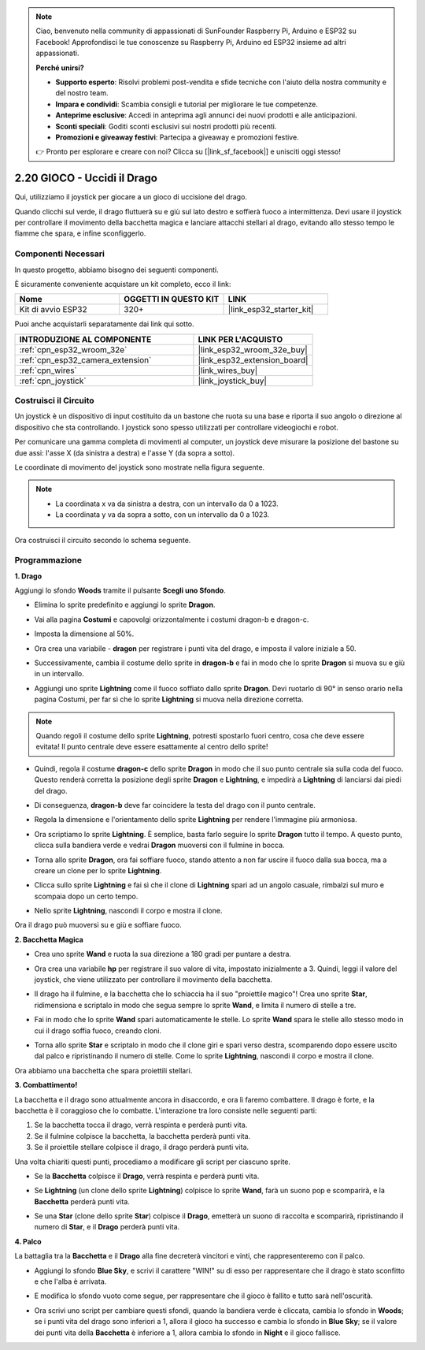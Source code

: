 .. note::

    Ciao, benvenuto nella community di appassionati di SunFounder Raspberry Pi, Arduino e ESP32 su Facebook! Approfondisci le tue conoscenze su Raspberry Pi, Arduino ed ESP32 insieme ad altri appassionati.

    **Perché unirsi?**

    - **Supporto esperto**: Risolvi problemi post-vendita e sfide tecniche con l'aiuto della nostra community e del nostro team.
    - **Impara e condividi**: Scambia consigli e tutorial per migliorare le tue competenze.
    - **Anteprime esclusive**: Accedi in anteprima agli annunci dei nuovi prodotti e alle anticipazioni.
    - **Sconti speciali**: Goditi sconti esclusivi sui nostri prodotti più recenti.
    - **Promozioni e giveaway festivi**: Partecipa a giveaway e promozioni festive.

    👉 Pronto per esplorare e creare con noi? Clicca su [|link_sf_facebook|] e unisciti oggi stesso!

.. _sh_dragon:

2.20 GIOCO - Uccidi il Drago
=================================

Qui, utilizziamo il joystick per giocare a un gioco di uccisione del drago.

Quando clicchi sul verde, il drago fluttuerà su e giù sul lato destro e soffierà fuoco a intermittenza. Devi usare il joystick per controllare il movimento della bacchetta magica e lanciare attacchi stellari al drago, evitando allo stesso tempo le fiamme che spara, e infine sconfiggerlo.

.. image:: img/19_dragon.png

Componenti Necessari
-------------------------

In questo progetto, abbiamo bisogno dei seguenti componenti.

È sicuramente conveniente acquistare un kit completo, ecco il link:

.. list-table::
    :widths: 20 20 20
    :header-rows: 1

    *   - Nome
        - OGGETTI IN QUESTO KIT
        - LINK
    *   - Kit di avvio ESP32
        - 320+
        - |link_esp32_starter_kit|

Puoi anche acquistarli separatamente dai link qui sotto.

.. list-table::
    :widths: 30 20
    :header-rows: 1

    *   - INTRODUZIONE AL COMPONENTE
        - LINK PER L'ACQUISTO

    *   - :ref:`cpn_esp32_wroom_32e`
        - |link_esp32_wroom_32e_buy|
    *   - :ref:`cpn_esp32_camera_extension`
        - |link_esp32_extension_board|
    *   - :ref:`cpn_wires`
        - |link_wires_buy|
    *   - :ref:`cpn_joystick`
        - |link_joystick_buy|

Costruisci il Circuito
---------------------------------

Un joystick è un dispositivo di input costituito da un bastone che ruota su una base e riporta il suo angolo o direzione al dispositivo che sta controllando. I joystick sono spesso utilizzati per controllare videogiochi e robot.

Per comunicare una gamma completa di movimenti al computer, un joystick deve misurare la posizione del bastone su due assi: l'asse X (da sinistra a destra) e l'asse Y (da sopra a sotto).

Le coordinate di movimento del joystick sono mostrate nella figura seguente.

.. note::

    * La coordinata x va da sinistra a destra, con un intervallo da 0 a 1023.
    * La coordinata y va da sopra a sotto, con un intervallo da 0 a 1023.

.. image:: img/16_joystick.png

Ora costruisci il circuito secondo lo schema seguente.

.. image:: img/circuit/14_star_crossed_bb.png

Programmazione
-------------------------

**1. Drago**

Aggiungi lo sfondo **Woods** tramite il pulsante **Scegli uno Sfondo**.

.. image:: img/19_dragon01.png

* Elimina lo sprite predefinito e aggiungi lo sprite **Dragon**.

.. image:: img/19_dragon0.png

* Vai alla pagina **Costumi** e capovolgi orizzontalmente i costumi dragon-b e dragon-c.

.. image:: img/19_dragon1.png

* Imposta la dimensione al 50%.

.. image:: img/19_dragon3.png

* Ora crea una variabile - **dragon** per registrare i punti vita del drago, e imposta il valore iniziale a 50.

.. image:: img/19_dragon2.png

* Successivamente, cambia il costume dello sprite in **dragon-b** e fai in modo che lo sprite **Dragon** si muova su e giù in un intervallo.

.. image:: img/19_dragon4.png

* Aggiungi uno sprite **Lightning** come il fuoco soffiato dallo sprite **Dragon**. Devi ruotarlo di 90° in senso orario nella pagina Costumi, per far sì che lo sprite **Lightning** si muova nella direzione corretta.

.. note::
    Quando regoli il costume dello sprite **Lightning**, potresti spostarlo fuori centro, cosa che deve essere evitata! Il punto centrale deve essere esattamente al centro dello sprite!

.. image:: img/19_lightning1.png

* Quindi, regola il costume **dragon-c** dello sprite **Dragon** in modo che il suo punto centrale sia sulla coda del fuoco. Questo renderà corretta la posizione degli sprite **Dragon** e **Lightning**, e impedirà a **Lightning** di lanciarsi dai piedi del drago.

.. image:: img/19_dragon5.png

* Di conseguenza, **dragon-b** deve far coincidere la testa del drago con il punto centrale.

.. image:: img/19_dragon5.png

* Regola la dimensione e l'orientamento dello sprite **Lightning** per rendere l'immagine più armoniosa.

.. image:: img/19_lightning3.png

* Ora scriptiamo lo sprite **Lightning**. È semplice, basta farlo seguire lo sprite **Dragon** tutto il tempo. A questo punto, clicca sulla bandiera verde e vedrai **Dragon** muoversi con il fulmine in bocca.

.. image:: img/19_lightning4.png

* Torna allo sprite **Dragon**, ora fai soffiare fuoco, stando attento a non far uscire il fuoco dalla sua bocca, ma a creare un clone per lo sprite **Lightning**.

.. image:: img/19_dragon6.png

* Clicca sullo sprite **Lightning** e fai sì che il clone di **Lightning** spari ad un angolo casuale, rimbalzi sul muro e scompaia dopo un certo tempo.

.. image:: img/19_lightning5.png

* Nello sprite **Lightning**, nascondi il corpo e mostra il clone.

.. image:: img/19_lightning6.png

Ora il drago può muoversi su e giù e soffiare fuoco.

**2. Bacchetta Magica**

* Crea uno sprite **Wand** e ruota la sua direzione a 180 gradi per puntare a destra.

.. image:: img/19_wand1.png

* Ora crea una variabile **hp** per registrare il suo valore di vita, impostato inizialmente a 3. Quindi, leggi il valore del joystick, che viene utilizzato per controllare il movimento della bacchetta.

.. image:: img/19_wand2.png

* Il drago ha il fulmine, e la bacchetta che lo schiaccia ha il suo "proiettile magico"! Crea uno sprite **Star**, ridimensiona e scriptalo in modo che segua sempre lo sprite **Wand**, e limita il numero di stelle a tre.

.. image:: img/19_star2.png

* Fai in modo che lo sprite **Wand** spari automaticamente le stelle. Lo sprite **Wand** spara le stelle allo stesso modo in cui il drago soffia fuoco, creando cloni.

.. image:: img/19_wand3.png

* Torna allo sprite **Star** e scriptalo in modo che il clone giri e spari verso destra, scomparendo dopo essere uscito dal palco e ripristinando il numero di stelle. Come lo sprite **Lightning**, nascondi il corpo e mostra il clone.

.. image:: img/19_star3.png

Ora abbiamo una bacchetta che spara proiettili stellari.


**3. Combattimento!**

La bacchetta e il drago sono attualmente ancora in disaccordo, e ora li faremo combattere. Il drago è forte, e la bacchetta è il coraggioso che lo combatte. L'interazione tra loro consiste nelle seguenti parti:

1. Se la bacchetta tocca il drago, verrà respinta e perderà punti vita.
2. Se il fulmine colpisce la bacchetta, la bacchetta perderà punti vita.
3. Se il proiettile stellare colpisce il drago, il drago perderà punti vita.

Una volta chiariti questi punti, procediamo a modificare gli script per ciascuno sprite.

* Se la **Bacchetta** colpisce il **Drago**, verrà respinta e perderà punti vita.

.. image:: img/19_wand4.png

* Se **Lightning** (un clone dello sprite **Lightning**) colpisce lo sprite **Wand**, farà un suono pop e scomparirà, e la **Bacchetta** perderà punti vita.

.. image:: img/19_lightning7.png

* Se una **Star** (clone dello sprite **Star**) colpisce il **Drago**, emetterà un suono di raccolta e scomparirà, ripristinando il numero di **Star**, e il **Drago** perderà punti vita.

.. image:: img/19_star4.png


**4. Palco**

La battaglia tra la **Bacchetta** e il **Drago** alla fine decreterà vincitori e vinti, che rappresenteremo con il palco.

* Aggiungi lo sfondo **Blue Sky**, e scrivi il carattere "WIN!" su di esso per rappresentare che il drago è stato sconfitto e che l'alba è arrivata.

.. image:: img/19_sky0.png

* E modifica lo sfondo vuoto come segue, per rappresentare che il gioco è fallito e tutto sarà nell'oscurità.

.. image:: img/19_night.png

* Ora scrivi uno script per cambiare questi sfondi, quando la bandiera verde è cliccata, cambia lo sfondo in **Woods**; se i punti vita del drago sono inferiori a 1, allora il gioco ha successo e cambia lo sfondo in **Blue Sky**; se il valore dei punti vita della **Bacchetta** è inferiore a 1, allora cambia lo sfondo in **Night** e il gioco fallisce.

.. image:: img/19_sky1.png
